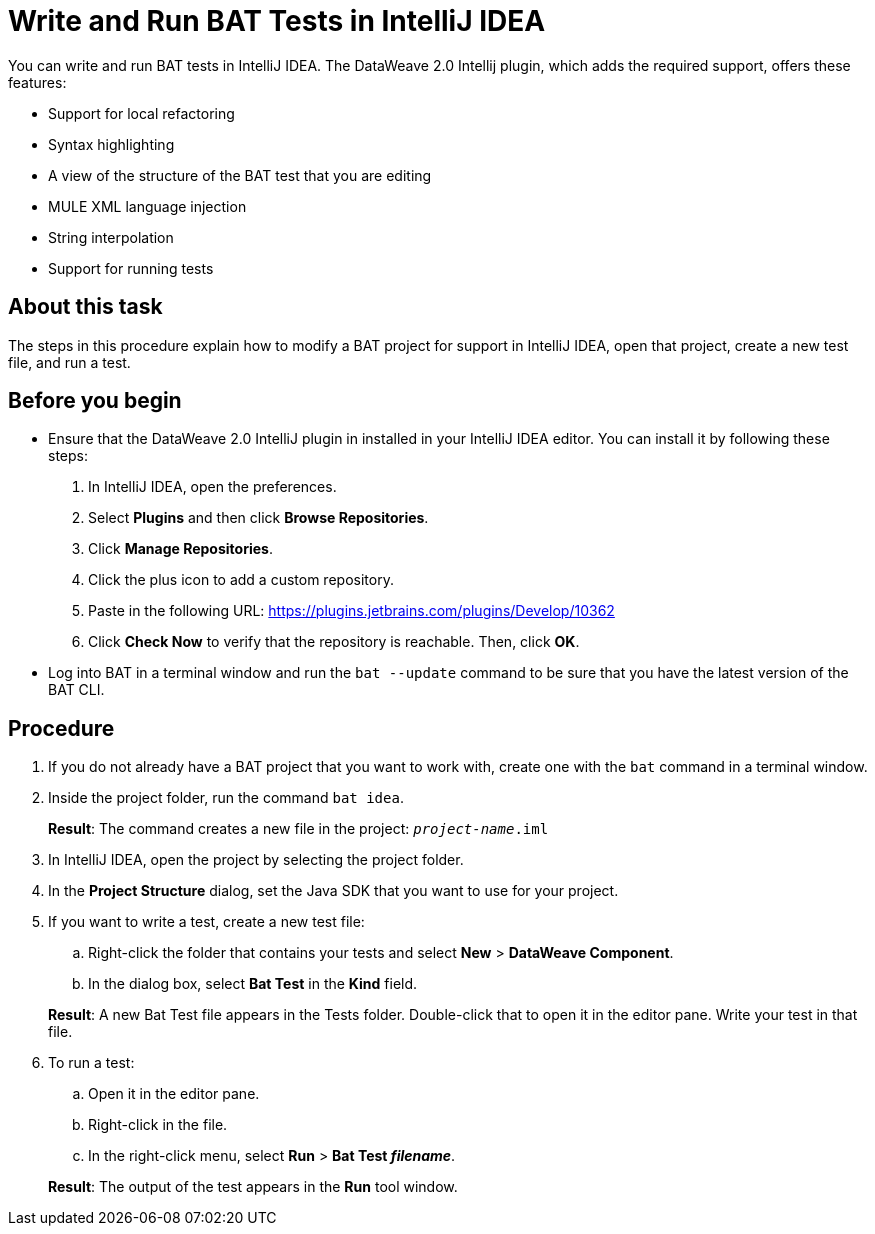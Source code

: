 = Write and Run BAT Tests in IntelliJ IDEA

You can write and run BAT tests in IntelliJ IDEA. The DataWeave 2.0 Intellij plugin, which adds the required support, offers these features:

* Support for local refactoring
* Syntax highlighting
* A view of the structure of the BAT test that you are editing
* MULE XML language injection
* String interpolation
* Support for running tests

== About this task

The steps in this procedure explain how to modify a BAT project for support in IntelliJ IDEA, open that project, create a new test file, and run a test.

== Before you begin

* Ensure that the DataWeave 2.0 IntelliJ plugin in installed in your IntelliJ IDEA editor. You can install it by following these steps:
+
. In IntelliJ IDEA, open the preferences.
. Select *Plugins* and then click *Browse Repositories*.
. Click *Manage Repositories*.
. Click the plus icon to add a custom repository.
. Paste in the following URL: https://plugins.jetbrains.com/plugins/Develop/10362
. Click *Check Now* to verify that the repository is reachable. Then, click *OK*.

* Log into BAT in a terminal window and run the `bat --update` command to be sure that you have the latest version of the BAT CLI.

== Procedure

. If you do not already have a BAT project that you want to work with, create one with the `bat` command in a terminal window.
. Inside the project folder, run the command `bat idea`.
+
*Result*: The command creates a new file in the project: `_project-name_.iml`
. In IntelliJ IDEA, open the project by selecting the project folder.
. In the *Project Structure* dialog, set the Java SDK that you want to use for your project.
. If you want to write a test, create a new test file:
.. Right-click the folder that contains your tests and select *New* > *DataWeave Component*.
.. In the dialog box, select *Bat Test* in the *Kind* field.

+
*Result*: A new Bat Test file appears in the Tests folder. Double-click that to open it in the editor pane. Write your test in that file.
. To run a test:
.. Open it in the editor pane.
.. Right-click in the file.
.. In the right-click menu, select *Run* > *Bat Test _filename_*.

+
*Result*: The output of the test appears in the *Run* tool window.
